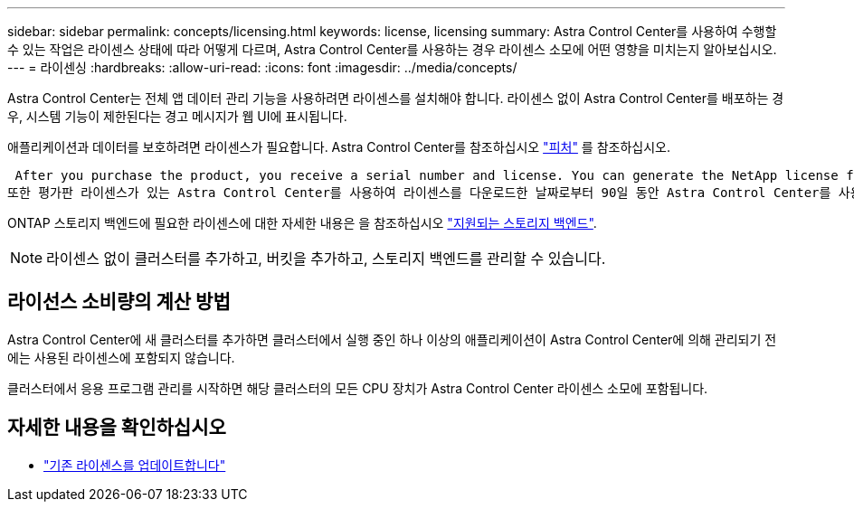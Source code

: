---
sidebar: sidebar 
permalink: concepts/licensing.html 
keywords: license, licensing 
summary: Astra Control Center를 사용하여 수행할 수 있는 작업은 라이센스 상태에 따라 어떻게 다르며, Astra Control Center를 사용하는 경우 라이센스 소모에 어떤 영향을 미치는지 알아보십시오. 
---
= 라이센싱
:hardbreaks:
:allow-uri-read: 
:icons: font
:imagesdir: ../media/concepts/


[role="lead"]
Astra Control Center는 전체 앱 데이터 관리 기능을 사용하려면 라이센스를 설치해야 합니다. 라이센스 없이 Astra Control Center를 배포하는 경우, 시스템 기능이 제한된다는 경고 메시지가 웹 UI에 표시됩니다.

애플리케이션과 데이터를 보호하려면 라이센스가 필요합니다. Astra Control Center를 참조하십시오 link:../concepts/intro.html["피처"] 를 참조하십시오.

 After you purchase the product, you receive a serial number and license. You can generate the NetApp license file (NLF) from the https://mysupport.netapp.com[NetApp Support Site^].
또한 평가판 라이센스가 있는 Astra Control Center를 사용하여 라이센스를 다운로드한 날짜로부터 90일 동안 Astra Control Center를 사용할 수 있습니다. 자세한 내용은 을 참조하십시오 link:../get-started/requirements.html["요구 사항"].

ONTAP 스토리지 백엔드에 필요한 라이센스에 대한 자세한 내용은 을 참조하십시오 link:../get-started/requirements.html["지원되는 스토리지 백엔드"].


NOTE: 라이센스 없이 클러스터를 추가하고, 버킷을 추가하고, 스토리지 백엔드를 관리할 수 있습니다.



== 라이선스 소비량의 계산 방법

Astra Control Center에 새 클러스터를 추가하면 클러스터에서 실행 중인 하나 이상의 애플리케이션이 Astra Control Center에 의해 관리되기 전에는 사용된 라이센스에 포함되지 않습니다.

클러스터에서 응용 프로그램 관리를 시작하면 해당 클러스터의 모든 CPU 장치가 Astra Control Center 라이센스 소모에 포함됩니다.



== 자세한 내용을 확인하십시오

* link:../use/update-licenses.html["기존 라이센스를 업데이트합니다"]

